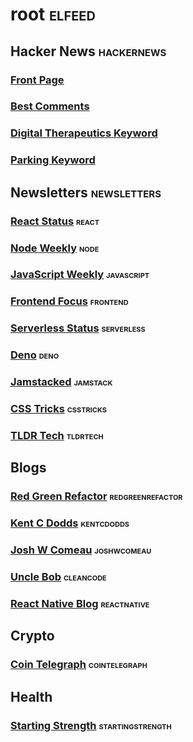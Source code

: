 * root :elfeed:
** Hacker News :hackernews:
*** [[https://hnrss.org/frontpage][Front Page]]
*** [[https://hnrss.org/bestcomments][Best Comments]]
*** [[https://hnrss.org/newest?q=digital%20therapeutics][Digital Therapeutics Keyword]]
*** [[https://hnrss.org/newest?q=parking][Parking Keyword]]
** Newsletters :newsletters:
*** [[https://cprss.s3.amazonaws.com/react.statuscode.com.xml][React Status]] :react:
*** [[https://cprss.s3.amazonaws.com/nodeweekly.com.xml][Node Weekly]] :node:
*** [[https://cprss.s3.amazonaws.com/javascriptweekly.com.xml][JavaScript Weekly]] :javascript:
*** [[https://cprss.s3.amazonaws.com/frontendfoc.us.xml][Frontend Focus]] :frontend:
*** [[https://cprss.s3.amazonaws.com/serverless.email.xml][Serverless Status]] :serverless:
*** [[https://cprss.s3.amazonaws.com/denoweekly.com.xml][Deno]] :deno:
*** [[https://cprss.s3.amazonaws.com/jamstack.email.xml][Jamstacked]] :jamstack:
*** [[https://css-tricks.com/rss-for-newsletters/][CSS Tricks]] :csstricks:
*** [[https://rss.app/feeds/3Sw9QIHRCVuKRobE.xml][TLDR Tech]] :tldrtech:
** Blogs
*** [[https://redgreenrefactor.dev/rss.xml][Red Green Refactor]] :redgreenrefactor:
*** [[https://kentcdodds.com/blog/rss.xml][Kent C Dodds]] :kentcdodds:
*** [[https://www.joshwcomeau.com/rss.xml][Josh W Comeau]] :joshwcomeau:
*** [[https://blog.cleancoder.com/atom.xml][Uncle Bob]] :cleancode:
*** [[https://reactnative.dev/blog/rss.xml][React Native Blog]] :reactnative:
** Crypto
*** [[https://cointelegraph.com/rss][Coin Telegraph]] :cointelegraph:
** Health
*** [[https://startingstrength.com/rss.rss][Starting Strength]] :startingstrength:
